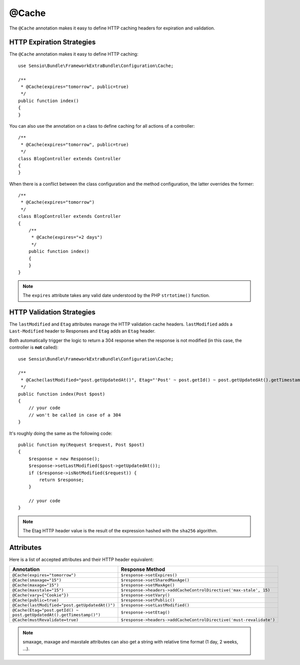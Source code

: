 @Cache
======

The ``@Cache`` annotation makes it easy to define HTTP caching headers for
expiration and validation.

HTTP Expiration Strategies
--------------------------

The ``@Cache`` annotation makes it easy to define HTTP caching::

    use Sensio\Bundle\FrameworkExtraBundle\Configuration\Cache;

    /**
     * @Cache(expires="tomorrow", public=true)
     */
    public function index()
    {
    }

You can also use the annotation on a class to define caching for all actions
of a controller::

    /**
     * @Cache(expires="tomorrow", public=true)
     */
    class BlogController extends Controller
    {
    }

When there is a conflict between the class configuration and the method
configuration, the latter overrides the former::

    /**
     * @Cache(expires="tomorrow")
     */
    class BlogController extends Controller
    {
        /**
         * @Cache(expires="+2 days")
         */
        public function index()
        {
        }
    }

.. note::

   The ``expires`` attribute takes any valid date understood by the PHP
   ``strtotime()`` function.

HTTP Validation Strategies
--------------------------

The ``lastModified`` and ``Etag`` attributes manage the HTTP validation cache
headers. ``lastModified`` adds a ``Last-Modified`` header to Responses and
``Etag`` adds an ``Etag`` header.

Both automatically trigger the logic to return a 304 response when the
response is not modified (in this case, the controller is **not** called)::

    use Sensio\Bundle\FrameworkExtraBundle\Configuration\Cache;

    /**
     * @Cache(lastModified="post.getUpdatedAt()", Etag="'Post' ~ post.getId() ~ post.getUpdatedAt().getTimestamp()")
     */
    public function index(Post $post)
    {
        // your code
        // won't be called in case of a 304
    }

It's roughly doing the same as the following code::

    public function my(Request $request, Post $post)
    {
        $response = new Response();
        $response->setLastModified($post->getUpdatedAt());
        if ($response->isNotModified($request)) {
            return $response;
        }

        // your code
    }

.. note::

    The Etag HTTP header value is the result of the expression hashed with the
    ``sha256`` algorithm.

Attributes
----------

Here is a list of accepted attributes and their HTTP header equivalent:

======================================================================= ===================================================================
Annotation                                                              Response Method
======================================================================= ===================================================================
``@Cache(expires="tomorrow")``                                          ``$response->setExpires()``
``@Cache(smaxage="15")``                                                ``$response->setSharedMaxAge()``
``@Cache(maxage="15")``                                                 ``$response->setMaxAge()``
``@Cache(maxstale="15")``                                               ``$response->headers->addCacheControlDirective('max-stale', 15)``
``@Cache(vary={"Cookie"})``                                             ``$response->setVary()``
``@Cache(public=true)``                                                 ``$response->setPublic()``
``@Cache(lastModified="post.getUpdatedAt()")``                          ``$response->setLastModified()``
``@Cache(Etag="post.getId() ~ post.getUpdatedAt().getTimestamp()")``    ``$response->setEtag()``
``@Cache(mustRevalidate=true)``                                         ``$response->headers->addCacheControlDirective('must-revalidate')``
======================================================================= ===================================================================

.. note::

    smaxage, maxage and maxstale attributes can also get a string with relative time format (1 day, 2 weeks, ...).
